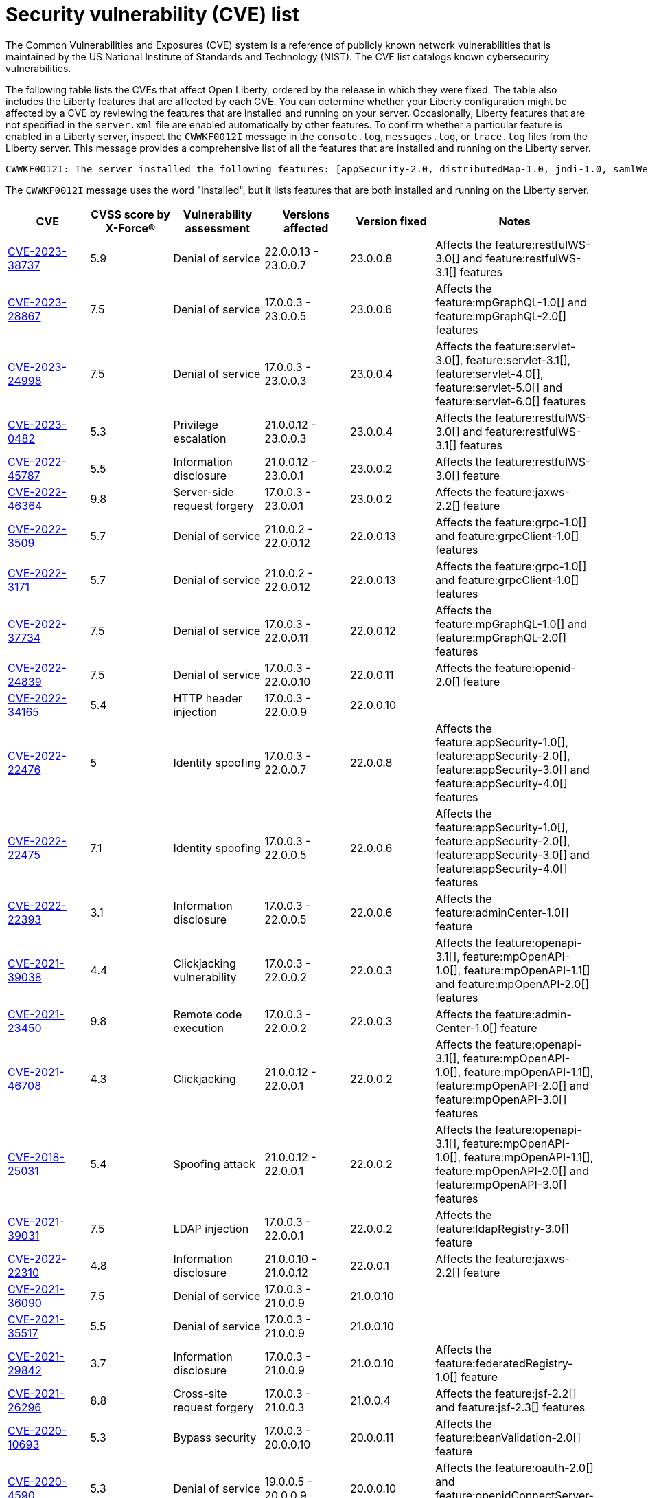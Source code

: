 // Copyright (c) 2019,2020 IBM Corporation and others.
// Licensed under Creative Commons Attribution-NoDerivatives
// 4.0 International (CC BY-ND 4.0)
//   https://creativecommons.org/licenses/by-nd/4.0/
//
// Contributors:
//     IBM Corporation
//
:page-layout: general-reference
:page-type: general
:seo-title: Open Liberty security vulnerability (CVEs) list - OpenLiberty.io.
:seo-description: A list of the CVEs that affect Open Liberty, ordered by the release in which they were fixed.
= Security vulnerability (CVE) list

The Common Vulnerabilities and Exposures (CVE) system is a reference of publicly known network vulnerabilities that is maintained by the US National Institute of Standards and Technology (NIST). The CVE list catalogs known cybersecurity vulnerabilities.

The following table lists the CVEs that affect Open Liberty, ordered by the release in which they were fixed. The table also includes the Liberty features that are affected by each CVE. You can determine whether your Liberty configuration might be affected by a CVE by reviewing the features that are installed and running on your server. Occasionally, Liberty features that are not specified in the `server.xml` file are enabled automatically by other features. To confirm whether a particular feature is enabled in a Liberty server, inspect the `CWWKF0012I` message in the `console.log`, `messages.log`, or `trace.log` files from the Liberty server. This message provides a comprehensive list of all the features that are installed and running on the Liberty server.

[source,console]
----
CWWKF0012I: The server installed the following features: [appSecurity-2.0, distributedMap-1.0, jndi-1.0, samlWeb-2.0, servlet-3.0, ssl-1.0].
----

The `CWWKF0012I` message uses the word "installed", but it lists features that are both installed and running on the Liberty server.


[cols="6*"]
|===
|CVE |CVSS score by X-Force® |Vulnerability assessment |Versions affected |Version fixed |Notes

|http://cve.mitre.org/cgi-bin/cvename.cgi?name=CVE-2023-38737[CVE-2023-38737]
|5.9
|Denial of service
|22.0.0.13 - 23.0.0.7
|23.0.0.8
|Affects the feature:restfulWS-3.0[] and feature:restfulWS-3.1[] features

|http://cve.mitre.org/cgi-bin/cvename.cgi?name=CVE-2023-28867[CVE-2023-28867]
|7.5
|Denial of service
|17.0.0.3 - 23.0.0.5
|23.0.0.6
|Affects the feature:mpGraphQL-1.0[] and feature:mpGraphQL-2.0[] features

|http://cve.mitre.org/cgi-bin/cvename.cgi?name=CVE-2023-24998[CVE-2023-24998]
|7.5
|Denial of service
|17.0.0.3 - 23.0.0.3
|23.0.0.4
|Affects the feature:servlet-3.0[], feature:servlet-3.1[], feature:servlet-4.0[], feature:servlet-5.0[] and feature:servlet-6.0[] features

|http://cve.mitre.org/cgi-bin/cvename.cgi?name=CVE-2023-0482[CVE-2023-0482]
|5.3
|Privilege escalation
|21.0.0.12 - 23.0.0.3
|23.0.0.4
|Affects the feature:restfulWS-3.0[] and feature:restfulWS-3.1[] features

|http://cve.mitre.org/cgi-bin/cvename.cgi?name=CVE-2022-45787[CVE-2022-45787]
|5.5
|Information disclosure
|21.0.0.12 - 23.0.0.1
|23.0.0.2
|Affects the feature:restfulWS-3.0[] feature

|http://cve.mitre.org/cgi-bin/cvename.cgi?name=CVE-2022-46364[CVE-2022-46364]
|9.8
|Server-side request forgery
|17.0.0.3 - 23.0.0.1
|23.0.0.2
|Affects the feature:jaxws-2.2[] feature

|http://cve.mitre.org/cgi-bin/cvename.cgi?name=CVE-2022-3509[CVE-2022-3509]
|5.7
|Denial of service
|21.0.0.2 - 22.0.0.12
|22.0.0.13
|Affects the feature:grpc-1.0[] and feature:grpcClient-1.0[] features

|http://cve.mitre.org/cgi-bin/cvename.cgi?name=CVE-2022-3171[CVE-2022-3171]
|5.7
|Denial of service
|21.0.0.2 - 22.0.0.12
|22.0.0.13
|Affects the feature:grpc-1.0[] and feature:grpcClient-1.0[] features

|http://cve.mitre.org/cgi-bin/cvename.cgi?name=CVE-2022-37734[CVE-2022-37734]
|7.5
|Denial of service
|17.0.0.3 - 22.0.0.11
|22.0.0.12
|Affects the feature:mpGraphQL-1.0[] and feature:mpGraphQL-2.0[] features

|http://cve.mitre.org/cgi-bin/cvename.cgi?name=CVE-2022-24839[CVE-2022-24839]
|7.5
|Denial of service
|17.0.0.3 - 22.0.0.10
|22.0.0.11
|Affects the feature:openid-2.0[] feature

|http://cve.mitre.org/cgi-bin/cvename.cgi?name=CVE-2022-34165[CVE-2022-34165]
|5.4
|HTTP header injection
|17.0.0.3 - 22.0.0.9
|22.0.0.10
|

|http://cve.mitre.org/cgi-bin/cvename.cgi?name=CVE-2022-22476[CVE-2022-22476]
|5
|Identity spoofing
|17.0.0.3 - 22.0.0.7
|22.0.0.8
|Affects the feature:appSecurity-1.0[], feature:appSecurity-2.0[], feature:appSecurity-3.0[] and feature:appSecurity-4.0[] features

|http://cve.mitre.org/cgi-bin/cvename.cgi?name=CVE-2022-22475[CVE-2022-22475]
|7.1
|Identity spoofing
|17.0.0.3 - 22.0.0.5
|22.0.0.6
|Affects the feature:appSecurity-1.0[], feature:appSecurity-2.0[], feature:appSecurity-3.0[] and feature:appSecurity-4.0[] features

|http://cve.mitre.org/cgi-bin/cvename.cgi?name=CVE-2022-22393[CVE-2022-22393]
|3.1
|Information disclosure
|17.0.0.3 - 22.0.0.5
|22.0.0.6
|Affects the feature:adminCenter-1.0[] feature

|http://cve.mitre.org/cgi-bin/cvename.cgi?name=CVE-2021-39038[CVE-2021-39038]
|4.4
|Clickjacking vulnerability
|17.0.0.3 - 22.0.0.2
|22.0.0.3
|Affects the feature:openapi-3.1[], feature:mpOpenAPI-1.0[], feature:mpOpenAPI-1.1[] and feature:mpOpenAPI-2.0[] features

|http://cve.mitre.org/cgi-bin/cvename.cgi?name=CVE-2021-23450[CVE-2021-23450]
|9.8
|Remote code execution
|17.0.0.3 - 22.0.0.2
|22.0.0.3
|Affects the feature:admin-Center-1.0[] feature

|http://cve.mitre.org/cgi-bin/cvename.cgi?name=CVE-2021-46708[CVE-2021-46708]
|4.3
|Clickjacking
|21.0.0.12 - 22.0.0.1
|22.0.0.2
|Affects the feature:openapi-3.1[], feature:mpOpenAPI-1.0[], feature:mpOpenAPI-1.1[], feature:mpOpenAPI-2.0[] and feature:mpOpenAPI-3.0[] features

|http://cve.mitre.org/cgi-bin/cvename.cgi?name=CVE-2018-25031[CVE-2018-25031]
|5.4
|Spoofing attack
|21.0.0.12 - 22.0.0.1
|22.0.0.2
|Affects the feature:openapi-3.1[], feature:mpOpenAPI-1.0[], feature:mpOpenAPI-1.1[], feature:mpOpenAPI-2.0[] and feature:mpOpenAPI-3.0[] features

|http://cve.mitre.org/cgi-bin/cvename.cgi?name=CVE-2021-39031[CVE-2021-39031]
|7.5
|LDAP injection
|17.0.0.3 - 22.0.0.1
|22.0.0.2
|Affects the feature:ldapRegistry-3.0[] feature

|http://cve.mitre.org/cgi-bin/cvename.cgi?name=CVE-2022-22310[CVE-2022-22310]
|4.8
|Information disclosure
|21.0.0.10 - 21.0.0.12
|22.0.0.1
|Affects the feature:jaxws-2.2[] feature

|http://cve.mitre.org/cgi-bin/cvename.cgi?name=CVE-2021-36090[CVE-2021-36090]
|7.5
|Denial of service
|17.0.0.3 - 21.0.0.9
|21.0.0.10
|

|http://cve.mitre.org/cgi-bin/cvename.cgi?name=CVE-2021-35517[CVE-2021-35517]
|5.5
|Denial of service
|17.0.0.3 - 21.0.0.9
|21.0.0.10
|

|http://cve.mitre.org/cgi-bin/cvename.cgi?name=CVE-2021-29842[CVE-2021-29842]
|3.7
|Information disclosure
|17.0.0.3 - 21.0.0.9
|21.0.0.10
|Affects the feature:federatedRegistry-1.0[] feature

|http://cve.mitre.org/cgi-bin/cvename.cgi?name=CVE-2021-26296[CVE-2021-26296]
|8.8
|Cross-site request forgery
|17.0.0.3 - 21.0.0.3
|21.0.0.4
|Affects the feature:jsf-2.2[] and feature:jsf-2.3[] features

|http://cve.mitre.org/cgi-bin/cvename.cgi?name=CVE-2020-10693[CVE-2020-10693]
|5.3
|Bypass security
|17.0.0.3 - 20.0.0.10
|20.0.0.11
|Affects the feature:beanValidation-2.0[] feature

|http://cve.mitre.org/cgi-bin/cvename.cgi?name=CVE-2020-4590[CVE-2020-4590]
|5.3
|Denial of service
|19.0.0.5 - 20.0.0.9
|20.0.0.10
|Affects the feature:oauth-2.0[] and feature:openidConnectServer-1.0[] features

|http://cve.mitre.org/cgi-bin/cvename.cgi?name=CVE-2020-4421[CVE-2020-4421]
|5
|Identity spoofing
|19.0.0.5 - 20.0.0.4
|20.0.0.5
|Affects the feature:openidConnectServer-1.0[] feature

|http://cve.mitre.org/cgi-bin/cvename.cgi?name=CVE-2020-4329[CVE-2020-4329]
|4.3
|Information disclosure
|17.0.0.3 - 20.0.0.4
|20.0.0.5
|Affects the feature:servlet-3.1[], feature:servlet-4.0[], feature:appSecurity-2.0[], and feature:appSecurity-3.0[] features

|http://cve.mitre.org/cgi-bin/cvename.cgi?name=CVE-2020-4303[CVE-2020-4303]
|6.1
|Cross-site scripting
|17.0.0.3 - 20.0.0.3
|20.0.0.4
|Affects the feature:oauth-2.0[], feature:openidConnectClient-1.0[], feature:openidConnectServer-1.0[], and feature:samlWeb-2.0[] features

|http://cve.mitre.org/cgi-bin/cvename.cgi?name=CVE-2020-4304[CVE-2020-4304]
|6.1
|Cross-site scripting
|17.0.0.3 - 20.0.0.3
|20.0.0.4
|Affects the feature:oauth-2.0[], feature:openidConnectClient-1.0[], feature:openidConnectServer-1.0[], and feature:samlWeb-2.0[] features

|http://cve.mitre.org/cgi-bin/cvename.cgi?name=CVE-2019-17573[CVE-2019-17573]
|6.1
|Cross-site scripting
|17.0.0.3 - 20.0.0.2
|20.0.0.3
|Affects the feature:jaxws-2.2[] feature

|http://cve.mitre.org/cgi-bin/cvename.cgi?name=CVE-2019-12406[CVE-2019-12406]
|5.3
|Denial of service
|17.0.0.3 - 20.0.0.1
|20.0.0.2
|Affects the feature:jaxrs-2.0[], feature:jaxrs-2.1[], and feature:jaxws-2.2[] features

|http://cve.mitre.org/cgi-bin/cvename.cgi?name=CVE-2019-4720[CVE-2019-4720]
|7.5
|Denial of service
|17.0.0.3 - 20.0.0.1
|20.0.0.2
|

|http://cve.mitre.org/cgi-bin/cvename.cgi?name=CVE-2019-17495[CVE-2019-17495]
|5.3
|Information disclosure
|17.0.0.3 - 19.0.0.12
|20.0.0.1
|Affects the feature:mpOpenAPI-1.0[], feature:mpOpenAPI-1.1[], and feature:openapi-3.1[] features

|http://cve.mitre.org/cgi-bin/cvename.cgi?name=CVE-2019-4441[CVE-2019-4441]
|5.3
|Information disclosure
|17.0.0.3 - 19.0.0.10
|19.0.0.11
|Affects the feature:jsp-2.2[] and feature:jsp-2.3[] features

|http://cve.mitre.org/cgi-bin/cvename.cgi?name=CVE-2014-3603[CVE-2014-3603]
|6.8
|Spoofing
|17.0.0.3 - 19.0.0.10
|19.0.0.11
|Affects the feature:wsSecurity-1.1[] and feature:samlWeb-2.0[] features

|http://cve.mitre.org/cgi-bin/cvename.cgi?name=CVE-2019-9518[CVE-2019-9518]
|7.5
|Denial of service
|17.0.0.3 - 19.0.0.9
|19.0.0.10
|Affects the feature:servlet-3.1[] and feature:servlet-4.0[] features

|http://cve.mitre.org/cgi-bin/cvename.cgi?name=CVE-2019-9517[CVE-2019-9517]
|7.5
|Denial of service
|17.0.0.3 - 19.0.0.9
|19.0.0.10
|Affects the feature:servlet-3.1[] and feature:servlet-4.0[] features

|http://cve.mitre.org/cgi-bin/cvename.cgi?name=CVE-2019-9515[CVE-2019-9515]
|7.5
|Denial of service
|17.0.0.3 - 19.0.0.9
|19.0.0.10
|Affects the feature:servlet-3.1[] and feature:servlet-4.0[] features

|http://cve.mitre.org/cgi-bin/cvename.cgi?name=CVE-2019-9514[CVE-2019-9514]
|7.5
|Denial of service
|17.0.0.3 - 19.0.0.9
|19.0.0.10
|Affects the feature:servlet-3.1[] and feature:servlet-4.0[] features

|http://cve.mitre.org/cgi-bin/cvename.cgi?name=CVE-2019-9513[CVE-2019-9513]
|7.5
|Denial of service
|17.0.0.3 - 19.0.0.9
|19.0.0.10
|Affects the feature:servlet-3.1[] and feature:servlet-4.0[] features

|http://cve.mitre.org/cgi-bin/cvename.cgi?name=CVE-2019-9512[CVE-2019-9512]
|7.5
|Denial of service
|17.0.0.3 - 19.0.0.9
|19.0.0.10
|Affects the feature:servlet-3.1[] and feature:servlet-4.0[] features

|http://cve.mitre.org/cgi-bin/cvename.cgi?name=CVE-2019-4304[CVE-2019-4304]
|6.3
|Bypass security
|17.0.0.3 - 19.0.0.9
|19.0.0.10
|Affects the feature:appSecurity-1.0[] and feature:appSecurity-2.0[] features

|http://cve.mitre.org/cgi-bin/cvename.cgi?name=CVE-2019-4305[CVE-2019-4305]
|5.3
|Information disclosure
|17.0.0.3 - 19.0.0.9
|19.0.0.10
|Affects the feature:appSecurity-1.0[] and feature:appSecurity-2.0[] features

|http://cve.mitre.org/cgi-bin/cvename.cgi?name=CVE-2014-3603[CVE-2014-3603]
|6.5
|Man-in-the-Middle
|17.0.0.3 - 19.0.0.7
|19.0.0.8
|Affects the feature:wsSecurity-1.1[] and feature:samlWeb-2.0[] features

|http://cve.mitre.org/cgi-bin/cvename.cgi?name=CVE-2019-4046[CVE-2019-4046]
|5.9
|Denial of service
|17.0.0.3 - 19.0.0.3
|19.0.0.4
|Affects the feature:servlet-3.1[] and feature:servlet-4.0[] features

|http://cve.mitre.org/cgi-bin/cvename.cgi?name=CVE-2018-1902[CVE-2018-1902]
|3.1
|Spoofing
|17.0.0.3 - 19.0.0.2
|19.0.0.3
|Affects the feature:servlet-3.1[] and feature:servlet-4.0[] features

|http://cve.mitre.org/cgi-bin/cvename.cgi?name=CVE-2018-1901[CVE-2018-1901]
|5.0
|Privilege escalation
|17.0.0.3 - 18.0.0.3
|18.0.0.4
|Affects the feature:ldapRegistry-3.0[] feature

|http://cve.mitre.org/cgi-bin/cvename.cgi?name=CVE-2014-7810[CVE-2014-7810]
|5.0
|Bypass security
|17.0.0.3 - 18.0.0.3
|18.0.0.4
|Affects the feature:jsp-2.2[], feature:jsp-2.3[], and feature:el-3.0[] features

|http://cve.mitre.org/cgi-bin/cvename.cgi?name=CVE-2018-8039[CVE-2018-8039]
|7.5
|Man-in-the-Middle
|17.0.0.3 - 18.0.0.2
|18.0.0.3
|Affects the feature:jaxws-2.2[], feature:jaxrs-2.0[], and feature:jaxrs-2.1[] features

|http://cve.mitre.org/cgi-bin/cvename.cgi?name=CVE-2018-1755[CVE-2018-1755]
|5.9
|Information disclosure
|17.0.0.3 - 18.0.0.2
|18.0.0.3
|Affects the feature:jaspic-1.1[] feature

|http://cve.mitre.org/cgi-bin/cvename.cgi?name=CVE-2018-1683[CVE-2018-1683]
|5.9
|Information disclosure
|17.0.0.3 - 18.0.0.2
|18.0.0.3
|Affects the feature:ejbRemote-3.2[] feature

|http://cve.mitre.org/cgi-bin/cvename.cgi?name=CVE-2017-12624[CVE-2017-12624]
|5.3
|Denial of service
|17.0.0.3 - 17.0.0.4
|18.0.0.1
|Affects the feature:jaxws-2.2[], feature:jaxrs-2.0[], and feature:jaxrs-2.1[] features

|http://cve.mitre.org/cgi-bin/cvename.cgi?name=CVE-2017-1788[CVE-2017-1788]
|5.3
|Spoofing
|17.0.0.3 - 17.0.0.4
|18.0.0.1
|Affects any feature that enables security, for example, the feature:appSecurity-2.0[], feature:appSecurity-3.0[], and feature:restConnector-2.0[] features

|http://cve.mitre.org/cgi-bin/cvename.cgi?name=CVE-2016-1000031[CVE-2016-100031]
|9.8
|Execute code
|17.0.0.3 - 17.0.0.4
|18.0.0.1
|Affects the feature:servlet-3.1[] and feature:servlet-4.0[] features

|===
